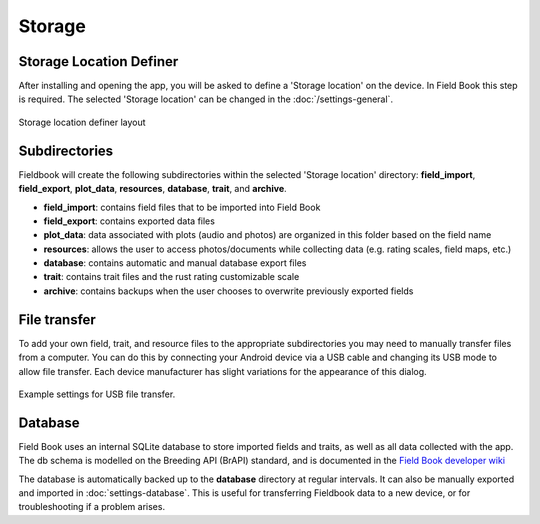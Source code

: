 Storage
=======
Storage Location Definer
------------------------

After installing and opening the app, you will be asked to define a 'Storage location' on the device. In Field Book this step is required. The selected 'Storage location' can be changed in the :doc:`/settings-general`.

.. figure:: /_static/images/storage_definer_framed.png
   :width: 40%
   :align: center
   :alt: Storage location definer layout

   Storage location definer layout

Subdirectories
--------------

Fieldbook will create the following subdirectories within the selected 'Storage location' directory: **field_import**, **field_export**, **plot_data**, **resources**, **database**, **trait**, and **archive**.

* **field_import**: contains field files that to be imported into Field Book

* **field_export**: contains exported data files

* **plot_data**: data associated with plots (audio and photos) are organized in this folder based on the field name

* **resources**: allows the user to access photos/documents while collecting data (e.g. rating scales, field maps, etc.)

* **database**: contains automatic and manual database export files

* **trait**: contains trait files and the rust rating customizable scale

* **archive**: contains backups when the user chooses to overwrite previously exported fields

File transfer
-------------

To add your own field, trait, and resource files to the appropriate subdirectories you may need to manually transfer files from a computer. You can do this by connecting your Android device via a USB cable and changing its USB mode to allow file transfer. Each device manufacturer has slight variations for the appearance of this dialog.

.. figure:: /_static/images/fields/fields_transfer.png
   :width: 40%
   :align: center
   :alt: USB file transfer settings

   Example settings for USB file transfer.

Database
--------

Field Book uses an internal SQLite database to store imported fields and traits, as well as all data collected with the app. The db schema is modelled on the Breeding API (BrAPI) standard, and is documented in the `Field Book developer wiki <https://github.com/PhenoApps/Field-Book/wiki>`_

The database is automatically backed up to the **database** directory at regular intervals. It can also be manually exported and imported in |database| :doc:`settings-database`. This is useful for transferring Fieldbook data to a new device, or for troubleshooting if a problem arises.

.. |database| image:: /_static/icons/settings/main/database.png
  :width: 20